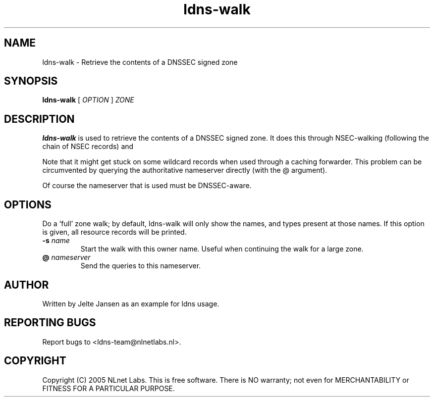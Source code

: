 .TH ldns-walk 1 "21 Nov 2005"
.SH NAME
ldns-walk \- Retrieve the contents of a DNSSEC signed zone
.SH SYNOPSIS
.B ldns-walk
[
.IR OPTION
]
.IR ZONE 

.SH DESCRIPTION

\fBldns-walk\fR is used to retrieve the contents of a DNSSEC signed zone.
It does this through NSEC-walking (following the chain of NSEC records) and
'guessing' the next non-existent owner name for each NSEC.

Note that it might get stuck on some wildcard records when used through a
caching forwarder. This problem can be circumvented by querying the
authoritative nameserver directly (with the @ argument).

Of course the nameserver that is used must be DNSSEC-aware.

.SH OPTIONS
.TP-f\fR
Do a 'full' zone walk; by default, ldns-walk will only show the names, and types present at those names. If this option is given, all resource records will be printed.

.TP
\fB-s\fR \fIname\fR
Start the walk with this owner name. Useful when continuing the walk for a
large zone.

.TP
\fB@\fR \fInameserver\fR
Send the queries to this nameserver.

.SH AUTHOR
Written by Jelte Jansen as an example for ldns usage.

.SH REPORTING BUGS
Report bugs to <ldns-team@nlnetlabs.nl>. 

.SH COPYRIGHT
Copyright (C) 2005 NLnet Labs. This is free software. There is NO
warranty; not even for MERCHANTABILITY or FITNESS FOR A PARTICULAR
PURPOSE.
